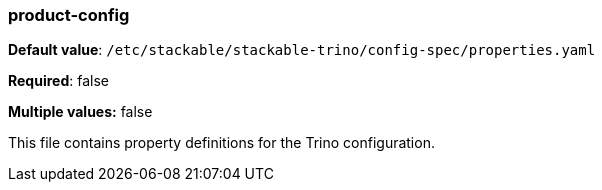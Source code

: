 
=== product-config

*Default value*: `/etc/stackable/stackable-trino/config-spec/properties.yaml`

*Required*: false

*Multiple values:* false


This file contains property definitions for the Trino configuration.
